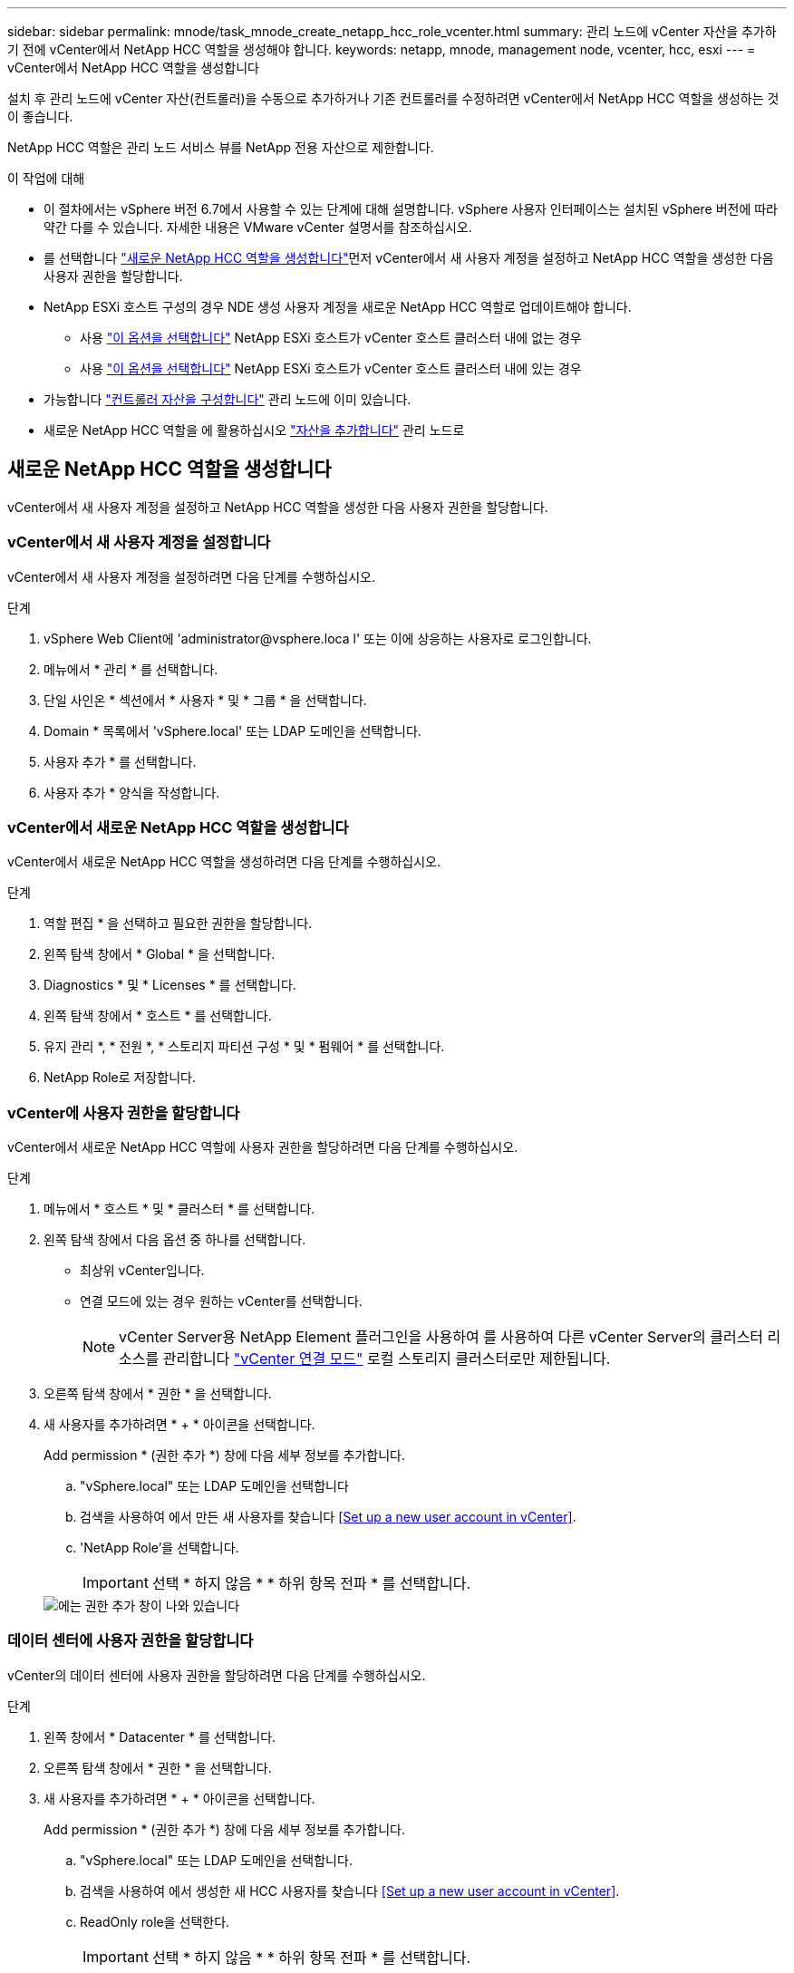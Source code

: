 ---
sidebar: sidebar 
permalink: mnode/task_mnode_create_netapp_hcc_role_vcenter.html 
summary: 관리 노드에 vCenter 자산을 추가하기 전에 vCenter에서 NetApp HCC 역할을 생성해야 합니다. 
keywords: netapp, mnode, management node, vcenter, hcc, esxi 
---
= vCenter에서 NetApp HCC 역할을 생성합니다


[role="lead"]
설치 후 관리 노드에 vCenter 자산(컨트롤러)을 수동으로 추가하거나 기존 컨트롤러를 수정하려면 vCenter에서 NetApp HCC 역할을 생성하는 것이 좋습니다.

NetApp HCC 역할은 관리 노드 서비스 뷰를 NetApp 전용 자산으로 제한합니다.

.이 작업에 대해
* 이 절차에서는 vSphere 버전 6.7에서 사용할 수 있는 단계에 대해 설명합니다. vSphere 사용자 인터페이스는 설치된 vSphere 버전에 따라 약간 다를 수 있습니다. 자세한 내용은 VMware vCenter 설명서를 참조하십시오.
* 를 선택합니다 link:task_mnode_create_netapp_hcc_role_vcenter.html#create-a-new-netapp-hcc-role["새로운 NetApp HCC 역할을 생성합니다"]먼저 vCenter에서 새 사용자 계정을 설정하고 NetApp HCC 역할을 생성한 다음 사용자 권한을 할당합니다.
* NetApp ESXi 호스트 구성의 경우 NDE 생성 사용자 계정을 새로운 NetApp HCC 역할로 업데이트해야 합니다.
+
** 사용 link:task_mnode_create_netapp_hcc_role_vcenter.html#netapp-esxi-host-does-not-exist-in-a-vcenter-host-cluster["이 옵션을 선택합니다"] NetApp ESXi 호스트가 vCenter 호스트 클러스터 내에 없는 경우
** 사용 link:task_mnode_create_netapp_hcc_role_vcenter.html#netapp-esxi-host-exists-in-a-vcenter-host-cluster["이 옵션을 선택합니다"] NetApp ESXi 호스트가 vCenter 호스트 클러스터 내에 있는 경우


* 가능합니다 link:task_mnode_create_netapp_hcc_role_vcenter.html#controller-asset-already-exists-on-the-management-node["컨트롤러 자산을 구성합니다"] 관리 노드에 이미 있습니다.
* 새로운 NetApp HCC 역할을 에 활용하십시오 link:task_mnode_create_netapp_hcc_role_vcenter.html#add-an-asset-to-the-management-node["자산을 추가합니다"] 관리 노드로




== 새로운 NetApp HCC 역할을 생성합니다

vCenter에서 새 사용자 계정을 설정하고 NetApp HCC 역할을 생성한 다음 사용자 권한을 할당합니다.



=== vCenter에서 새 사용자 계정을 설정합니다

vCenter에서 새 사용자 계정을 설정하려면 다음 단계를 수행하십시오.

.단계
. vSphere Web Client에 '\administrator@vsphere.loca l' 또는 이에 상응하는 사용자로 로그인합니다.
. 메뉴에서 * 관리 * 를 선택합니다.
. 단일 사인온 * 섹션에서 * 사용자 * 및 * 그룹 * 을 선택합니다.
. Domain * 목록에서 'vSphere.local' 또는 LDAP 도메인을 선택합니다.
. 사용자 추가 * 를 선택합니다.
. 사용자 추가 * 양식을 작성합니다.




=== vCenter에서 새로운 NetApp HCC 역할을 생성합니다

vCenter에서 새로운 NetApp HCC 역할을 생성하려면 다음 단계를 수행하십시오.

.단계
. 역할 편집 * 을 선택하고 필요한 권한을 할당합니다.
. 왼쪽 탐색 창에서 * Global * 을 선택합니다.
. Diagnostics * 및 * Licenses * 를 선택합니다.
. 왼쪽 탐색 창에서 * 호스트 * 를 선택합니다.
. 유지 관리 *, * 전원 *, * 스토리지 파티션 구성 * 및 * 펌웨어 * 를 선택합니다.
. NetApp Role로 저장합니다.




=== vCenter에 사용자 권한을 할당합니다

vCenter에서 새로운 NetApp HCC 역할에 사용자 권한을 할당하려면 다음 단계를 수행하십시오.

.단계
. 메뉴에서 * 호스트 * 및 * 클러스터 * 를 선택합니다.
. 왼쪽 탐색 창에서 다음 옵션 중 하나를 선택합니다.
+
** 최상위 vCenter입니다.
** 연결 모드에 있는 경우 원하는 vCenter를 선택합니다.
+

NOTE: vCenter Server용 NetApp Element 플러그인을 사용하여 를 사용하여 다른 vCenter Server의 클러스터 리소스를 관리합니다 link:https://docs.netapp.com/us-en/vcp/vcp_concept_linkedmode.html["vCenter 연결 모드"^] 로컬 스토리지 클러스터로만 제한됩니다.



. 오른쪽 탐색 창에서 * 권한 * 을 선택합니다.
. 새 사용자를 추가하려면 * + * 아이콘을 선택합니다.
+
Add permission * (권한 추가 *) 창에 다음 세부 정보를 추가합니다.

+
.. "vSphere.local" 또는 LDAP 도메인을 선택합니다
.. 검색을 사용하여 에서 만든 새 사용자를 찾습니다 <<Set up a new user account in vCenter>>.
.. 'NetApp Role'을 선택합니다.
+

IMPORTANT: 선택 * 하지 않음 * * 하위 항목 전파 * 를 선택합니다.

+
image::mnode_new_HCC_role_vcenter.PNG[에는 권한 추가 창이 나와 있습니다]







=== 데이터 센터에 사용자 권한을 할당합니다

vCenter의 데이터 센터에 사용자 권한을 할당하려면 다음 단계를 수행하십시오.

.단계
. 왼쪽 창에서 * Datacenter * 를 선택합니다.
. 오른쪽 탐색 창에서 * 권한 * 을 선택합니다.
. 새 사용자를 추가하려면 * + * 아이콘을 선택합니다.
+
Add permission * (권한 추가 *) 창에 다음 세부 정보를 추가합니다.

+
.. "vSphere.local" 또는 LDAP 도메인을 선택합니다.
.. 검색을 사용하여 에서 생성한 새 HCC 사용자를 찾습니다 <<Set up a new user account in vCenter>>.
.. ReadOnly role을 선택한다.
+

IMPORTANT: 선택 * 하지 않음 * * 하위 항목 전파 * 를 선택합니다.







=== NetApp HCI 데이터 저장소에 사용자 권한을 할당합니다

vCenter의 NetApp HCI 데이터 저장소에 사용자 권한을 할당하려면 다음 단계를 수행하십시오.

.단계
. 왼쪽 창에서 * Datacenter * 를 선택합니다.
. 새 저장소 폴더를 생성합니다. Datacenter * 를 마우스 오른쪽 버튼으로 클릭하고 * Create storage folder * 를 선택합니다.
. 모든 NetApp HCI 데이터 저장소를 스토리지 클러스터와 로컬 노드에서 컴퓨팅 노드로 새 스토리지 폴더로 전송합니다.
. 새 저장소 폴더를 선택합니다.
. 오른쪽 탐색 창에서 * 권한 * 을 선택합니다.
. 새 사용자를 추가하려면 * + * 아이콘을 선택합니다.
+
Add permission * (권한 추가 *) 창에 다음 세부 정보를 추가합니다.

+
.. "vSphere.local" 또는 LDAP 도메인을 선택합니다.
.. 검색을 사용하여 에서 생성한 새 HCC 사용자를 찾습니다 <<Set up a new user account in vCenter>>.
.. 관리자 역할 을 선택합니다
.. Propagate to Children * 을 선택합니다.






=== NetApp 호스트 클러스터에 사용자 권한을 할당합니다

vCenter에서 NetApp 호스트 클러스터에 사용자 권한을 할당하려면 다음 단계를 수행하십시오.

.단계
. 왼쪽 탐색 창에서 NetApp 호스트 클러스터를 선택합니다.
. 오른쪽 탐색 창에서 * 권한 * 을 선택합니다.
. 새 사용자를 추가하려면 * + * 아이콘을 선택합니다.
+
Add permission * (권한 추가 *) 창에 다음 세부 정보를 추가합니다.

+
.. "vSphere.local" 또는 LDAP 도메인을 선택합니다.
.. 검색을 사용하여 에서 생성한 새 HCC 사용자를 찾습니다 <<Set up a new user account in vCenter>>.
.. NetApp Role 또는 Administrator를 선택합니다.
.. Propagate to Children * 을 선택합니다.






== NetApp ESXi 호스트 구성

NetApp ESXi 호스트 구성의 경우 NDE로 생성된 사용자 계정을 새로운 NetApp HCC 역할로 업데이트해야 합니다.



=== NetApp ESXi 호스트가 vCenter 호스트 클러스터에 없습니다

vCenter 호스트 클러스터 내에 NetApp ESXi 호스트가 없으면 다음 절차를 사용하여 vCenter에서 NetApp HCC 역할 및 사용자 권한을 할당할 수 있습니다.

.단계
. 메뉴에서 * 호스트 * 및 * 클러스터 * 를 선택합니다.
. 왼쪽 탐색 창에서 NetApp ESXi 호스트를 선택합니다.
. 오른쪽 탐색 창에서 * 권한 * 을 선택합니다.
. 새 사용자를 추가하려면 * + * 아이콘을 선택합니다.
+
Add permission * (권한 추가 *) 창에 다음 세부 정보를 추가합니다.

+
.. "vSphere.local" 또는 LDAP 도메인을 선택합니다.
.. 검색을 사용하여 에서 만든 새 사용자를 찾습니다 <<Set up a new user account in vCenter>>.
.. NetApp Role 또는 Administrator를 선택합니다.


. Propagate to Children * 을 선택합니다.




=== NetApp ESXi 호스트가 vCenter 호스트 클러스터에 존재합니다

다른 공급업체 ESXi 호스트가 있는 vCenter 호스트 클러스터 내에 NetApp ESXi 호스트가 있는 경우 다음 절차를 사용하여 vCenter에서 NetApp HCC 역할 및 사용자 권한을 할당할 수 있습니다.

. 메뉴에서 * 호스트 * 및 * 클러스터 * 를 선택합니다.
. 왼쪽 탐색 창에서 원하는 호스트 클러스터를 확장합니다.
. 오른쪽 탐색 창에서 * 권한 * 을 선택합니다.
. 새 사용자를 추가하려면 * + * 아이콘을 선택합니다.
+
Add permission * (권한 추가 *) 창에 다음 세부 정보를 추가합니다.

+
.. "vSphere.local" 또는 LDAP 도메인을 선택합니다.
.. 검색을 사용하여 에서 만든 새 사용자를 찾습니다 <<Set up a new user account in vCenter>>.
.. 'NetApp Role'을 선택합니다.
+

IMPORTANT: 선택 * 하지 않음 * * 하위 항목 전파 * 를 선택합니다.



. 왼쪽 탐색 창에서 NetApp ESXi 호스트를 선택합니다.
. 오른쪽 탐색 창에서 * 권한 * 을 선택합니다.
. 새 사용자를 추가하려면 * + * 아이콘을 선택합니다.
+
Add permission * (권한 추가 *) 창에 다음 세부 정보를 추가합니다.

+
.. "vSphere.local" 또는 LDAP 도메인을 선택합니다.
.. 검색을 사용하여 에서 만든 새 사용자를 찾습니다 <<Set up a new user account in vCenter>>.
.. NetApp Role 또는 Administrator를 선택합니다.
.. Propagate to Children * 을 선택합니다.


. 호스트 클러스터의 나머지 NetApp ESXi 호스트에 대해 이 과정을 반복합니다.




== 관리 노드에 컨트롤러 자산이 이미 있습니다

관리 노드에 이미 컨트롤러 자산이 있는 경우 다음 단계를 수행하여 'PUT/ASSET/{ASSET_ID}/CONTROLLER/{controller_id}'를 사용하여 컨트롤러를 구성하십시오.

.단계
. 관리 노드에서 mnode 서비스 API UI에 액세스합니다.
+
"https://<ManagementNodeIP>/mnode`

. authorize * 를 선택하고 자격 증명을 입력하여 API 호출에 액세스합니다.
. 상위 ID를 가져오려면 Get/Assets를 선택합니다.
. Put/assets/{asset_id}/controller/{controller_id}'를 선택합니다.
+
.. 요청 본문의 계정 설정에서 생성된 자격 증명을 입력합니다.






== 관리 노드에 자산을 추가합니다

설치 후 새 자산을 수동으로 추가해야 하는 경우 에서 생성한 새 HCC 사용자 계정을 사용합니다 <<Set up a new user account in vCenter>>. 자세한 내용은 을 참조하십시오 link:task_mnode_add_assets.html["관리 노드에 컨트롤러 자산을 추가합니다"].



== 자세한 내용을 확인하십시오

* https://docs.netapp.com/us-en/vcp/index.html["vCenter Server용 NetApp Element 플러그인"^]
* https://www.netapp.com/data-storage/solidfire/documentation["SolidFire 및 요소 리소스 페이지입니다"^]

